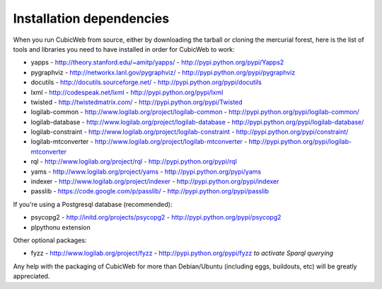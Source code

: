 .. -*- coding: utf-8 -*-

.. _InstallDependencies:

Installation dependencies
=========================

When you run CubicWeb from source, either by downloading the tarball or
cloning the mercurial forest, here is the list of tools and libraries you need
to have installed in order for CubicWeb to work:

* yapps - http://theory.stanford.edu/~amitp/yapps/ -
  http://pypi.python.org/pypi/Yapps2

* pygraphviz - http://networkx.lanl.gov/pygraphviz/ -
  http://pypi.python.org/pypi/pygraphviz

* docutils - http://docutils.sourceforge.net/ - http://pypi.python.org/pypi/docutils

* lxml - http://codespeak.net/lxml - http://pypi.python.org/pypi/lxml

* twisted - http://twistedmatrix.com/ - http://pypi.python.org/pypi/Twisted

* logilab-common - http://www.logilab.org/project/logilab-common -
  http://pypi.python.org/pypi/logilab-common/

* logilab-database - http://www.logilab.org/project/logilab-database -
  http://pypi.python.org/pypi/logilab-database/

* logilab-constraint - http://www.logilab.org/project/logilab-constraint -
  http://pypi.python.org/pypi/constraint/

* logilab-mtconverter - http://www.logilab.org/project/logilab-mtconverter -
  http://pypi.python.org/pypi/logilab-mtconverter

* rql - http://www.logilab.org/project/rql - http://pypi.python.org/pypi/rql

* yams - http://www.logilab.org/project/yams - http://pypi.python.org/pypi/yams

* indexer - http://www.logilab.org/project/indexer -
  http://pypi.python.org/pypi/indexer

* passlib - https://code.google.com/p/passlib/ -
  http://pypi.python.org/pypi/passlib

If you're using a Postgresql database (recommended):

* psycopg2 - http://initd.org/projects/psycopg2 - http://pypi.python.org/pypi/psycopg2
* plpythonu extension

Other optional packages:

* fyzz - http://www.logilab.org/project/fyzz -
  http://pypi.python.org/pypi/fyzz *to activate Sparql querying*


Any help with the packaging of CubicWeb for more than Debian/Ubuntu (including
eggs, buildouts, etc) will be greatly appreciated.
